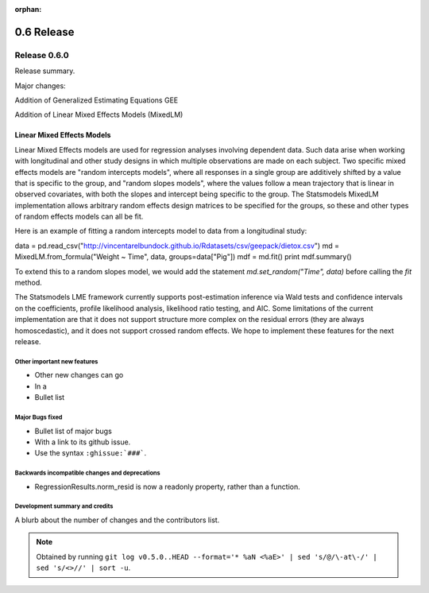 :orphan:

===========
0.6 Release
===========

Release 0.6.0
=============

Release summary.

Major changes:

Addition of Generalized Estimating Equations GEE

Addition of Linear Mixed Effects Models (MixedLM)

Linear Mixed Effects Models
~~~~~~~~~~~~~~~~~~~~~~~~~~~

Linear Mixed Effects models are used for regression analyses involving
dependent data.  Such data arise when working with longitudinal and
other study designs in which multiple observations are made on each
subject.  Two specific mixed effects models are "random intercepts
models", where all responses in a single group are additively shifted
by a value that is specific to the group, and "random slopes models",
where the values follow a mean trajectory that is linear in observed
covariates, with both the slopes and intercept being specific to the
group.  The Statsmodels MixedLM implementation allows arbitrary random
effects design matrices to be specified for the groups, so these and
other types of random effects models can all be fit.

Here is an example of fitting a random intercepts model to data from a
longitudinal study:

data = pd.read_csv("http://vincentarelbundock.github.io/Rdatasets/csv/geepack/dietox.csv")
md = MixedLM.from_formula("Weight ~ Time", data, groups=data["Pig"])
mdf = md.fit()
print mdf.summary()

To extend this to a random slopes model, we would add the statement
`md.set_random("Time", data)` before calling the `fit` method.

The Statsmodels LME framework currently supports post-estimation
inference via Wald tests and confidence intervals on the coefficients,
profile likelihood analysis, likelihood ratio testing, and AIC.  Some
limitations of the current implementation are that it does not support
structure more complex on the residual errors (they are always
homoscedastic), and it does not support crossed random effects.  We
hope to implement these features for the next release.

Other important new features
----------------------------

* Other new changes can go
* In a
* Bullet list

Major Bugs fixed
----------------

* Bullet list of major bugs
* With a link to its github issue.
* Use the syntax ``:ghissue:`###```.

Backwards incompatible changes and deprecations
-----------------------------------------------

* RegressionResults.norm_resid is now a readonly property, rather than a function.

Development summary and credits
-------------------------------

A blurb about the number of changes and the contributors list.

.. note::

   Obtained by running ``git log v0.5.0..HEAD --format='* %aN <%aE>' | sed 's/@/\-at\-/' | sed 's/<>//' | sort -u``.

